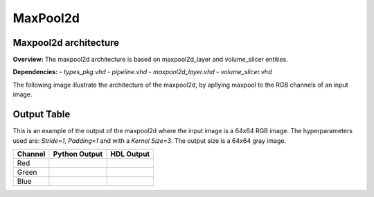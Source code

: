 MaxPool2d
=========

**Maxpool2d architecture**
--------------------------

**Overview:**
The maxpool2d architecture is based on maxpool2d_layer and volume_slicer entities.

**Dependencies:**
- `types_pkg.vhd`
- `pipeline.vhd`
- `maxpool2d_layer.vhd`
- `volume_slicer.vhd`

The following image illustrate the architecture of the maxpool2d, by apllying maxpool to the RGB channels of an input image.

.. image:: fig/architecture-maxpool2d.drawio.svg
   :target: fig/architecture-maxpool2d.drawio.svg
   :alt: Diagram

**Output Table**
----------------

This is an example of the output of the maxpool2d where the input image is a 64x64 RGB image. The hyperparameters
used are: *Stride=1*, *Padding=1* and with a *Kernel Size=3*. The output size is a 64x64 gray image.

.. image:: fig/filters/wolf.png

+--------------------+-----------------------------------------------+------------------------------------------+
|     Channel        |             Python Output                     |               HDL Output                 |
+====================+===============================================+==========================================+
| Red                | .. image:: fig/maxpool/maxpoolR.png           | .. image:: fig/maxpool/maxpool_simR.png  |
+--------------------+-----------------------------------------------+------------------------------------------+
| Green              | .. image:: fig/maxpool/maxpoolG.png           | .. image:: fig/maxpool/maxpool_simG.png  |
+--------------------+-----------------------------------------------+------------------------------------------+
| Blue               | .. image:: fig/maxpool/maxpoolB.png           | .. image:: fig/maxpool/maxpool_simB.png  |
+--------------------+-----------------------------------------------+------------------------------------------+